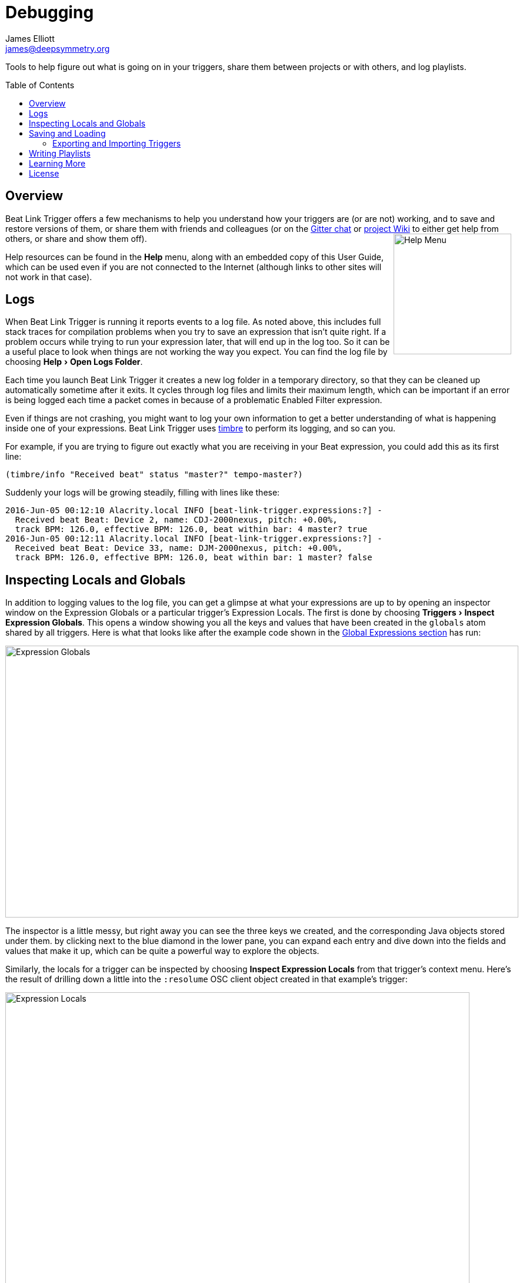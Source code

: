 = Debugging
James Elliott <james@deepsymmetry.org>
:icons: font
:toc:
:experimental:
:toc-placement: preamble
:guide-top: v4

// Set up support for relative links on GitHub, and give it
// usable icons for admonitions, w00t! Add more conditions
// if you need to support other environments and extensions.
ifdef::env-github[]
:outfilesuffix: .adoc
:tip-caption: :bulb:
:note-caption: :information_source:
:important-caption: :heavy_exclamation_mark:
:caution-caption: :fire:
:warning-caption: :warning:
endif::env-github[]

// Render section header anchors in a GitHub-compatible way when
// building the embedded user guide.
ifndef::env-github[]
:idprefix:
:idseparator: -
endif::env-github[]

Tools to help figure out what is going on in your triggers, share
them between projects or with others, and log playlists.

== Overview

Beat Link Trigger offers a few mechanisms to help you understand how
your triggers are (or are not) working, and to save and restore
versions of them, or share them with friends and colleagues (or
on the https://gitter.im/brunchboy/beat-link-trigger[Gitter chat]
or https://github.com/brunchboy/beat-link-trigger/wiki[project Wiki]
to either get help from others, or share and show them off).
+++<img src="assets/HelpMenu.png" width="200" height="205" alt="Help Menu" align="right"/>+++

Help resources can be found in the menu:Help[] menu, along with an
embedded copy of this User Guide, which can be used even if you are
not connected to the Internet (although links to other sites will not
work in that case).


[[logs]]
== Logs

When Beat Link Trigger is running it reports events to a log file. As
noted above, this includes full stack traces for compilation problems
when you try to save an expression that isn't quite right. If a
problem occurs while trying to run your expression later, that will
end up in the log too. So it can be a useful place to look when things
are not working the way you expect. You can find the log file by choosing
menu:Help[Open Logs Folder].

Each time you launch Beat Link Trigger it creates a new log folder in
a temporary directory, so that they can be cleaned up automatically
sometime after it exits. It cycles through log files and limits their
maximum length, which can be important if an error is being logged
each time a packet comes in because of a problematic Enabled Filter
expression.

Even if things are not crashing, you might want to log your own
information to get a better understanding of what is happening inside
one of your expressions. Beat Link Trigger uses
https://github.com/ptaoussanis/timbre[timbre] to perform its logging,
and so can you.

For example, if you are trying to figure out exactly what you are
receiving in your Beat expression, you could add this as its first
line:

```clojure
(timbre/info "Received beat" status "master?" tempo-master?)
```

Suddenly your logs will be growing steadily, filling with lines like these:

```
2016-Jun-05 00:12:10 Alacrity.local INFO [beat-link-trigger.expressions:?] -
  Received beat Beat: Device 2, name: CDJ-2000nexus, pitch: +0.00%,
  track BPM: 126.0, effective BPM: 126.0, beat within bar: 4 master? true
2016-Jun-05 00:12:11 Alacrity.local INFO [beat-link-trigger.expressions:?] -
  Received beat Beat: Device 33, name: DJM-2000nexus, pitch: +0.00%,
  track BPM: 126.0, effective BPM: 126.0, beat within bar: 1 master? false
```

== Inspecting Locals and Globals

In addition to logging values to the log file, you can get a glimpse
at what your expressions are up to by opening an inspector window on
the Expression Globals or a particular trigger's Expression Locals.
The first is done by choosing menu:Triggers[Inspect Expression
Globals]. This opens a window showing you all the keys and values that
have been created in the `globals` atom shared by all triggers. Here
is what that looks like after the example code shown in the
<<Expressions#global-expressions,Global Expressions section>> has run:

image:assets/ExpressionGlobals.png[Expression Globals,872,462]

The inspector is a little messy, but right away you can see the three
keys we created, and the corresponding Java objects stored under them.
by clicking next to the blue diamond in the lower pane, you can expand
each entry and dive down into the fields and values that make it up,
which can be quite a powerful way to explore the objects.

Similarly, the locals for a trigger can be inspected by choosing
menu:Inspect Expression Locals[] from that trigger's context menu.
Here's the result of drilling down a little into the `:resolume` OSC
client object created in that example's trigger:

image:assets/ExpressionLocals.png[Expression Locals,789,626]

== Saving and Loading

The entire trigger configuration can be saved to a text file by
choosing menu:File[Save]. That file can be sent to another machine,
shared with a colleague, or just kept around for future use after you
are done with a different project. As you would expect, the Load
option replaces the current trigger configuration with one loaded from
a save file.

=== Exporting and Importing Triggers

As mentioned in the <<Triggers#context-menu,Context Menu>> section,
individual triggers can be exported on their own, and imported into
other trigger configurations.

[[writing-playlists]]
== Writing Playlists

If you are in a situation where it is important to keep detailed
records of the music being played (for example, a radio station that
needs to pay royalties), the built in Playlist Writer can help. It
builds on the ideas described in the
<<Matching#writing-a-playlist,Matching Tracks>> section to give you a
robust, convenient solution.

Start by choosing menu:File[Write Playlist]. This will bring up the
Playlist Writer window.

image:assets/PlaylistWriter.png[Playlist Writer,412,256]

You can configure how long a track needs to be played for before it
gets included in the playlist and whether you want to ignore players
that are not reporting themselves as being on the air (very convenient
to ignore DJs pre-screening tracks, as long as you are using a DJM
mixer that supports this feature, and the players are configured and
connected properly).

Once everything is set the way you want it, click kbd:[Start] and you
will be prompted to choose where to save the file. Once you have done
that, the window updates to show you that the playlist is being written:

image:assets/PlaylistWriterActive.png[Playlist Writer active,412,256]

From this point on, all tracks that play longer than your configured
minimum time will be written to the playlist, in Comma-Separated Value
format (for convenient use in spreadsheet programs). The playlist will
include track titles, artists, albums (when this information is
available), as well as the player they were played on, the source
player and media type, when they started and stopped playing, and the
total time they played.

When you are done recording the playlist you can either click kbd:[Stop]
or close the window, and the file will be closed out.

== Learning More

****

* Continue to <<Integration#integration-examples,Integration Examples>>
* Return to <<{guide-top}#beat-link-trigger-user-guide,Top>>

****

// Once Git finally supports it, change this to: include::Footer.adoc[]
== License

+++<a href="http://deepsymmetry.org"><img src="assets/DS-logo-bw-200-padded-left.png" align="right" alt="Deep Symmetry logo" width="216" height="123"></a>+++
Copyright © 2016&ndash;2018 http://deepsymmetry.org[Deep Symmetry, LLC]

Distributed under the
http://opensource.org/licenses/eclipse-1.0.php[Eclipse Public License
1.0], the same as Clojure. By using this software in any fashion, you
are agreeing to be bound by the terms of this license. You must not
remove this notice, or any other, from this software. A copy of the
license can be found in
https://github.com/brunchboy/beat-link-trigger/blob/master/LICENSE[LICENSE]
within this project.
